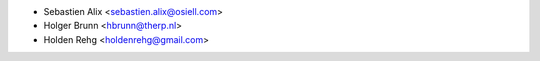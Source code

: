 * Sebastien Alix <sebastien.alix@osiell.com>
* Holger Brunn <hbrunn@therp.nl>
* Holden Rehg <holdenrehg@gmail.com>
